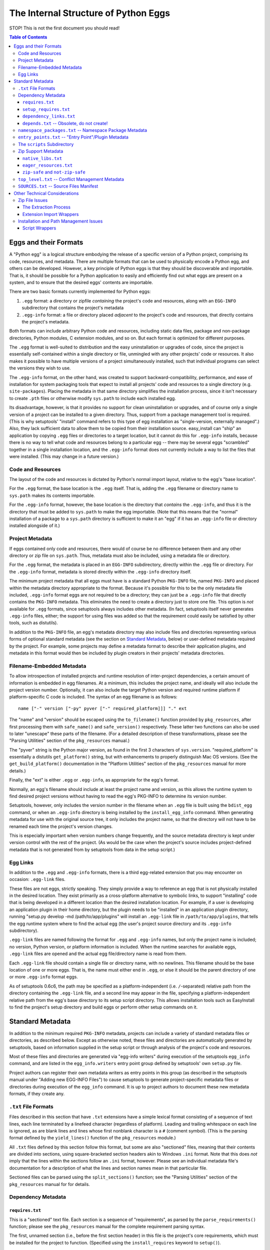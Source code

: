 =====================================
The Internal Structure of Python Eggs
=====================================

STOP! This is not the first document you should read!



.. contents:: **Table of Contents**


----------------------
Eggs and their Formats
----------------------

A "Python egg" is a logical structure embodying the release of a
specific version of a Python project, comprising its code, resources,
and metadata. There are multiple formats that can be used to physically
encode a Python egg, and others can be developed. However, a key
principle of Python eggs is that they should be discoverable and
importable. That is, it should be possible for a Python application to
easily and efficiently find out what eggs are present on a system, and
to ensure that the desired eggs' contents are importable.

There are two basic formats currently implemented for Python eggs:

1. ``.egg`` format: a directory or zipfile *containing* the project's
   code and resources, along with an ``EGG-INFO`` subdirectory that
   contains the project's metadata

2. ``.egg-info`` format: a file or directory placed *adjacent* to the
   project's code and resources, that directly contains the project's
   metadata.

Both formats can include arbitrary Python code and resources, including
static data files, package and non-package directories, Python
modules, C extension modules, and so on.  But each format is optimized
for different purposes.

The ``.egg`` format is well-suited to distribution and the easy
uninstallation or upgrades of code, since the project is essentially
self-contained within a single directory or file, unmingled with any
other projects' code or resources.  It also makes it possible to have
multiple versions of a project simultaneously installed, such that
individual programs can select the versions they wish to use.

The ``.egg-info`` format, on the other hand, was created to support
backward-compatibility, performance, and ease of installation for system
packaging tools that expect to install all projects' code and resources
to a single directory (e.g. ``site-packages``).  Placing the metadata
in that same directory simplifies the installation process, since it
isn't necessary to create ``.pth`` files or otherwise modify
``sys.path`` to include each installed egg.

Its disadvantage, however, is that it provides no support for clean
uninstallation or upgrades, and of course only a single version of a
project can be installed to a given directory. Thus, support from a
package management tool is required. (This is why setuptools' "install"
command refers to this type of egg installation as "single-version,
externally managed".)  Also, they lack sufficient data to allow them to
be copied from their installation source.  easy_install can "ship" an
application by copying ``.egg`` files or directories to a target
location, but it cannot do this for ``.egg-info`` installs, because
there is no way to tell what code and resources belong to a particular
egg -- there may be several eggs "scrambled" together in a single
installation location, and the ``.egg-info`` format does not currently
include a way to list the files that were installed.  (This may change
in a future version.)


Code and Resources
==================

The layout of the code and resources is dictated by Python's normal
import layout, relative to the egg's "base location".

For the ``.egg`` format, the base location is the ``.egg`` itself. That
is, adding the ``.egg`` filename or directory name to ``sys.path``
makes its contents importable.

For the ``.egg-info`` format, however, the base location is the
directory that *contains* the ``.egg-info``, and thus it is the
directory that must be added to ``sys.path`` to make the egg importable.
(Note that this means that the "normal" installation of a package to a
``sys.path`` directory is sufficient to make it an "egg" if it has an
``.egg-info`` file or directory installed alongside of it.)


Project Metadata
=================

If eggs contained only code and resources, there would of course be
no difference between them and any other directory or zip file on
``sys.path``.  Thus, metadata must also be included, using a metadata
file or directory.

For the ``.egg`` format, the metadata is placed in an ``EGG-INFO``
subdirectory, directly within the ``.egg`` file or directory.  For the
``.egg-info`` format, metadata is stored directly within the
``.egg-info`` directory itself.

The minimum project metadata that all eggs must have is a standard
Python ``PKG-INFO`` file, named ``PKG-INFO`` and placed within the
metadata directory appropriate to the format.  Because it's possible for
this to be the only metadata file included, ``.egg-info`` format eggs
are not required to be a directory; they can just be a ``.egg-info``
file that directly contains the ``PKG-INFO`` metadata.  This eliminates
the need to create a directory just to store one file.  This option is
*not* available for ``.egg`` formats, since setuptools always includes
other metadata.  (In fact, setuptools itself never generates
``.egg-info`` files, either; the support for using files was added so
that the requirement could easily be satisfied by other tools, such
as distutils).

In addition to the ``PKG-INFO`` file, an egg's metadata directory may
also include files and directories representing various forms of
optional standard metadata (see the section on `Standard Metadata`_,
below) or user-defined metadata required by the project.  For example,
some projects may define a metadata format to describe their application
plugins, and metadata in this format would then be included by plugin
creators in their projects' metadata directories.


Filename-Embedded Metadata
==========================

To allow introspection of installed projects and runtime resolution of
inter-project dependencies, a certain amount of information is embedded
in egg filenames.  At a minimum, this includes the project name, and
ideally will also include the project version number.  Optionally, it
can also include the target Python version and required runtime
platform if platform-specific C code is included.  The syntax of an
egg filename is as follows::

    name ["-" version ["-py" pyver ["-" required_platform]]] "." ext

The "name" and "version" should be escaped using the ``to_filename()``
function provided by ``pkg_resources``, after first processing them with
``safe_name()`` and ``safe_version()`` respectively.  These latter two
functions can also be used to later "unescape" these parts of the
filename.  (For a detailed description of these transformations, please
see the "Parsing Utilities" section of the ``pkg_resources`` manual.)

The "pyver" string is the Python major version, as found in the first
3 characters of ``sys.version``.  "required_platform" is essentially
a distutils ``get_platform()`` string, but with enhancements to properly
distinguish Mac OS versions.  (See the ``get_build_platform()``
documentation in the "Platform Utilities" section of the
``pkg_resources`` manual for more details.)

Finally, the "ext" is either ``.egg`` or ``.egg-info``, as appropriate
for the egg's format.

Normally, an egg's filename should include at least the project name and
version, as this allows the runtime system to find desired project
versions without having to read the egg's PKG-INFO to determine its
version number.

Setuptools, however, only includes the version number in the filename
when an ``.egg`` file is built using the ``bdist_egg`` command, or when
an ``.egg-info`` directory is being installed by the
``install_egg_info`` command. When generating metadata for use with the
original source tree, it only includes the project name, so that the
directory will not have to be renamed each time the project's version
changes.

This is especially important when version numbers change frequently, and
the source metadata directory is kept under version control with the
rest of the project.  (As would be the case when the project's source
includes project-defined metadata that is not generated from by
setuptools from data in the setup script.)


Egg Links
=========

In addition to the ``.egg`` and ``.egg-info`` formats, there is a third
egg-related extension that you may encounter on occasion: ``.egg-link``
files.

These files are not eggs, strictly speaking. They simply provide a way
to reference an egg that is not physically installed in the desired
location. They exist primarily as a cross-platform alternative to
symbolic links, to support "installing" code that is being developed in
a different location than the desired installation location. For
example, if a user is developing an application plugin in their home
directory, but the plugin needs to be "installed" in an application
plugin directory, running "setup.py develop -md /path/to/app/plugins"
will install an ``.egg-link`` file in ``/path/to/app/plugins``, that
tells the egg runtime system where to find the actual egg (the user's
project source directory and its ``.egg-info`` subdirectory).

``.egg-link`` files are named following the format for ``.egg`` and
``.egg-info`` names, but only the project name is included; no version,
Python version, or platform information is included.  When the runtime
searches for available eggs, ``.egg-link`` files are opened and the
actual egg file/directory name is read from them.

Each ``.egg-link`` file should contain a single file or directory name,
with no newlines.  This filename should be the base location of one or
more eggs.  That is, the name must either end in ``.egg``, or else it
should be the parent directory of one or more ``.egg-info`` format eggs.

As of setuptools 0.6c6, the path may be specified as a platform-independent
(i.e. ``/``-separated) relative path from the directory containing the
``.egg-link`` file, and a second line may appear in the file, specifying a
platform-independent relative path from the egg's base directory to its
setup script directory.  This allows installation tools such as EasyInstall
to find the project's setup directory and build eggs or perform other setup
commands on it.


-----------------
Standard Metadata
-----------------

In addition to the minimum required ``PKG-INFO`` metadata, projects can
include a variety of standard metadata files or directories, as
described below.  Except as otherwise noted, these files and directories
are automatically generated by setuptools, based on information supplied
in the setup script or through analysis of the project's code and
resources.

Most of these files and directories are generated via "egg-info
writers" during execution of the setuptools ``egg_info`` command, and
are listed in the ``egg_info.writers`` entry point group defined by
setuptools' own ``setup.py`` file.

Project authors can register their own metadata writers as entry points
in this group (as described in the setuptools manual under "Adding new
EGG-INFO Files") to cause setuptools to generate project-specific
metadata files or directories during execution of the ``egg_info``
command.  It is up to project authors to document these new metadata
formats, if they create any.


``.txt`` File Formats
=====================

Files described in this section that have ``.txt`` extensions have a
simple lexical format consisting of a sequence of text lines, each line
terminated by a linefeed character (regardless of platform).  Leading
and trailing whitespace on each line is ignored, as are blank lines and
lines whose first nonblank character is a ``#`` (comment symbol).  (This
is the parsing format defined by the ``yield_lines()`` function of
the ``pkg_resources`` module.)

All ``.txt`` files defined by this section follow this format, but some
are also "sectioned" files, meaning that their contents are divided into
sections, using square-bracketed section headers akin to Windows
``.ini`` format.  Note that this does *not* imply that the lines within
the sections follow an ``.ini`` format, however.  Please see an
individual metadata file's documentation for a description of what the
lines and section names mean in that particular file.

Sectioned files can be parsed using the ``split_sections()`` function;
see the "Parsing Utilities" section of the ``pkg_resources`` manual for
for details.


Dependency Metadata
===================


``requires.txt``
----------------

This is a "sectioned" text file.  Each section is a sequence of
"requirements", as parsed by the ``parse_requirements()`` function;
please see the ``pkg_resources`` manual for the complete requirement
parsing syntax.

The first, unnamed section (i.e., before the first section header) in
this file is the project's core requirements, which must be installed
for the project to function.  (Specified using the ``install_requires``
keyword to ``setup()``).

The remaining (named) sections describe the project's "extra"
requirements, as specified using the ``extras_require`` keyword to
``setup()``.  The section name is the name of the optional feature, and
the section body lists that feature's dependencies.

Note that it is not normally necessary to inspect this file directly;
``pkg_resources.Distribution`` objects have a ``requires()`` method
that can be used to obtain ``Requirement`` objects describing the
project's core and optional dependencies.


``setup_requires.txt``
----------------------

Much like ``requires.txt`` except represents the requirements
specified by the ``setup_requires`` parameter to the Distribution.


``dependency_links.txt``
------------------------

A list of dependency URLs, one per line, as specified using the
``dependency_links`` keyword to ``setup()``.  These may be direct
download URLs, or the URLs of web pages containing direct download
links. Please see the setuptools manual for more information on
specifying this option.


``depends.txt`` -- Obsolete, do not create!
-------------------------------------------

This file follows an identical format to ``requires.txt``, but is
obsolete and should not be used.  The earliest versions of setuptools
required users to manually create and maintain this file, so the runtime
still supports reading it, if it exists.  The new filename was created
so that it could be automatically generated from ``setup()`` information
without overwriting an existing hand-created ``depends.txt``, if one
was already present in the project's source ``.egg-info`` directory.


``namespace_packages.txt`` -- Namespace Package Metadata
========================================================

A list of namespace package names, one per line, as supplied to the
``namespace_packages`` keyword to ``setup()``.  Please see the manuals
for setuptools and ``pkg_resources`` for more information about
namespace packages.


``entry_points.txt`` -- "Entry Point"/Plugin Metadata
=====================================================

This is a "sectioned" text file, whose contents encode the
``entry_points`` keyword supplied to ``setup()``.  All sections are
named, as the section names specify the entry point groups in which the
corresponding section's entry points are registered.

Each section is a sequence of "entry point" lines, each parseable using
the ``EntryPoint.parse`` classmethod; please see the ``pkg_resources``
manual for the complete entry point parsing syntax.

Note that it is not necessary to parse this file directly; the
``pkg_resources`` module provides a variety of APIs to locate and load
entry points automatically.  Please see the setuptools and
``pkg_resources`` manuals for details on the nature and uses of entry
points.


The ``scripts`` Subdirectory
============================

This directory is currently only created for ``.egg`` files built by
the setuptools ``bdist_egg`` command.  It will contain copies of all
of the project's "traditional" scripts (i.e., those specified using the
``scripts`` keyword to ``setup()``).  This is so that they can be
reconstituted when an ``.egg`` file is installed.

The scripts are placed here using the distutils' standard
``install_scripts`` command, so any ``#!`` lines reflect the Python
installation where the egg was built.  But instead of copying the
scripts to the local script installation directory, EasyInstall writes
short wrapper scripts that invoke the original scripts from inside the
egg, after ensuring that sys.path includes the egg and any eggs it
depends on.  For more about `script wrappers`_, see the section below on
`Installation and Path Management Issues`_.


Zip Support Metadata
====================


``native_libs.txt``
-------------------

A list of C extensions and other dynamic link libraries contained in
the egg, one per line.  Paths are ``/``-separated and relative to the
egg's base location.

This file is generated as part of ``bdist_egg`` processing, and as such
only appears in ``.egg`` files (and ``.egg`` directories created by
unpacking them).  It is used to ensure that all libraries are extracted
from a zipped egg at the same time, in case there is any direct linkage
between them.  Please see the `Zip File Issues`_ section below for more
information on library and resource extraction from ``.egg`` files.


``eager_resources.txt``
-----------------------

A list of resource files and/or directories, one per line, as specified
via the ``eager_resources`` keyword to ``setup()``.  Paths are
``/``-separated and relative to the egg's base location.

Resource files or directories listed here will be extracted
simultaneously, if any of the named resources are extracted, or if any
native libraries listed in ``native_libs.txt`` are extracted.  Please
see the setuptools manual for details on what this feature is used for
and how it works, as well as the `Zip File Issues`_ section below.


``zip-safe`` and ``not-zip-safe``
---------------------------------

These are zero-length files, and either one or the other should exist.
If ``zip-safe`` exists, it means that the project will work properly
when installed as an ``.egg`` zipfile, and conversely the existence of
``not-zip-safe`` means the project should not be installed as an
``.egg`` file.  The ``zip_safe`` option to setuptools' ``setup()``
determines which file will be written. If the option isn't provided,
setuptools attempts to make its own assessment of whether the package
can work, based on code and content analysis.

If neither file is present at installation time, EasyInstall defaults
to assuming that the project should be unzipped.  (Command-line options
to EasyInstall, however, take precedence even over an existing
``zip-safe`` or ``not-zip-safe`` file.)

Note that these flag files appear only in ``.egg`` files generated by
``bdist_egg``, and in ``.egg`` directories created by unpacking such an
``.egg`` file.



``top_level.txt`` -- Conflict Management Metadata
=================================================

This file is a list of the top-level module or package names provided
by the project, one Python identifier per line.

Subpackages are not included; a project containing both a ``foo.bar``
and a ``foo.baz`` would include only one line, ``foo``, in its
``top_level.txt``.

This data is used by ``pkg_resources`` at runtime to issue a warning if
an egg is added to ``sys.path`` when its contained packages may have
already been imported.

(It was also once used to detect conflicts with non-egg packages at
installation time, but in more recent versions, setuptools installs eggs
in such a way that they always override non-egg packages, thus
preventing a problem from arising.)


``SOURCES.txt`` -- Source Files Manifest
========================================

This file is roughly equivalent to the distutils' ``MANIFEST`` file.
The differences are as follows:

* The filenames always use ``/`` as a path separator, which must be
  converted back to a platform-specific path whenever they are read.

* The file is automatically generated by setuptools whenever the
  ``egg_info`` or ``sdist`` commands are run, and it is *not*
  user-editable.

Although this metadata is included with distributed eggs, it is not
actually used at runtime for any purpose.  Its function is to ensure
that setuptools-built *source* distributions can correctly discover
what files are part of the project's source, even if the list had been
generated using revision control metadata on the original author's
system.

In other words, ``SOURCES.txt`` has little or no runtime value for being
included in distributed eggs, and it is possible that future versions of
the ``bdist_egg`` and ``install_egg_info`` commands will strip it before
installation or distribution.  Therefore, do not rely on its being
available outside of an original source directory or source
distribution.


------------------------------
Other Technical Considerations
------------------------------


Zip File Issues
===============

Although zip files resemble directories, they are not fully
substitutable for them.  Most platforms do not support loading dynamic
link libraries contained in zipfiles, so it is not possible to directly
import C extensions from ``.egg`` zipfiles.  Similarly, there are many
existing libraries -- whether in Python or C -- that require actual
operating system filenames, and do not work with arbitrary "file-like"
objects or in-memory strings, and thus cannot operate directly on the
contents of zip files.

To address these issues, the ``pkg_resources`` module provides a
"resource API" to support obtaining either the contents of a resource,
or a true operating system filename for the resource.  If the egg
containing the resource is a directory, the resource's real filename
is simply returned.  However, if the egg is a zipfile, then the
resource is first extracted to a cache directory, and the filename
within the cache is returned.

The cache directory is determined by the ``pkg_resources`` API; please
see the ``set_cache_path()`` and ``get_default_cache()`` documentation
for details.


The Extraction Process
----------------------

Resources are extracted to a cache subdirectory whose name is based
on the enclosing ``.egg`` filename and the path to the resource.  If
there is already a file of the correct name, size, and timestamp, its
filename is returned to the requester.  Otherwise, the desired file is
extracted first to a temporary name generated using
``mkstemp(".$extract",target_dir)``, and then its timestamp is set to
match the one in the zip file, before renaming it to its final name.
(Some collision detection and resolution code is used to handle the
fact that Windows doesn't overwrite files when renaming.)

If a resource directory is requested, all of its contents are
recursively extracted in this fashion, to ensure that the directory
name can be used as if it were valid all along.

If the resource requested for extraction is listed in the
``native_libs.txt`` or ``eager_resources.txt`` metadata files, then
*all* resources listed in *either* file will be extracted before the
requested resource's filename is returned, thus ensuring that all
C extensions and data used by them will be simultaneously available.


Extension Import Wrappers
-------------------------

Since Python's built-in zip import feature does not support loading
C extension modules from zipfiles, the setuptools ``bdist_egg`` command
generates special import wrappers to make it work.

The wrappers are ``.py`` files (along with corresponding ``.pyc``
and/or ``.pyo`` files) that have the same module name as the
corresponding C extension.  These wrappers are located in the same
package directory (or top-level directory) within the zipfile, so that
say, ``foomodule.so`` will get a corresponding ``foo.py``, while
``bar/baz.pyd`` will get a corresponding ``bar/baz.py``.

These wrapper files contain a short stanza of Python code that asks
``pkg_resources`` for the filename of the corresponding C extension,
then reloads the module using the obtained filename.  This will cause
``pkg_resources`` to first ensure that all of the egg's C extensions
(and any accompanying "eager resources") are extracted to the cache
before attempting to link to the C library.

Note, by the way, that ``.egg`` directories will also contain these
wrapper files.  However, Python's default import priority is such that
C extensions take precedence over same-named Python modules, so the
import wrappers are ignored unless the egg is a zipfile.


Installation and Path Management Issues
=======================================

Python's initial setup of ``sys.path`` is very dependent on the Python
version and installation platform, as well as how Python was started
(i.e., script vs. ``-c`` vs. ``-m`` vs. interactive interpreter).
In fact, Python also provides only two relatively robust ways to affect
``sys.path`` outside of direct manipulation in code: the ``PYTHONPATH``
environment variable, and ``.pth`` files.

However, with no cross-platform way to safely and persistently change
environment variables, this leaves ``.pth`` files as EasyInstall's only
real option for persistent configuration of ``sys.path``.

But ``.pth`` files are rather strictly limited in what they are allowed
to do normally.  They add directories only to the *end* of ``sys.path``,
after any locally-installed ``site-packages`` directory, and they are
only processed *in* the ``site-packages`` directory to start with.

This is a double whammy for users who lack write access to that
directory, because they can't create a ``.pth`` file that Python will
read, and even if a sympathetic system administrator adds one for them
that calls ``site.addsitedir()`` to allow some other directory to
contain ``.pth`` files, they won't be able to install newer versions of
anything that's installed in the systemwide ``site-packages``, because
their paths will still be added *after* ``site-packages``.

So EasyInstall applies two workarounds to solve these problems.

The first is that EasyInstall leverages ``.pth`` files' "import" feature
to manipulate ``sys.path`` and ensure that anything EasyInstall adds
to a ``.pth`` file will always appear before both the standard library
and the local ``site-packages`` directories.  Thus, it is always
possible for a user who can write a Python-read ``.pth`` file to ensure
that their packages come first in their own environment.

Second, when installing to a ``PYTHONPATH`` directory (as opposed to
a "site" directory like ``site-packages``) EasyInstall will also install
a special version of the ``site`` module.  Because it's in a
``PYTHONPATH`` directory, this module will get control before the
standard library version of ``site`` does.  It will record the state of
``sys.path`` before invoking the "real" ``site`` module, and then
afterwards it processes any ``.pth`` files found in ``PYTHONPATH``
directories, including all the fixups needed to ensure that eggs always
appear before the standard library in sys.path, but are in a relative
order to one another that is defined by their ``PYTHONPATH`` and
``.pth``-prescribed sequence.

The net result of these changes is that ``sys.path`` order will be
as follows at runtime:

1. The ``sys.argv[0]`` directory, or an empty string if no script
   is being executed.

2. All eggs installed by EasyInstall in any ``.pth`` file in each
   ``PYTHONPATH`` directory, in order first by ``PYTHONPATH`` order,
   then normal ``.pth`` processing order (which is to say alphabetical
   by ``.pth`` filename, then by the order of listing within each
   ``.pth`` file).

3. All eggs installed by EasyInstall in any ``.pth`` file in each "site"
   directory (such as ``site-packages``), following the same ordering
   rules as for the ones on ``PYTHONPATH``.

4. The ``PYTHONPATH`` directories themselves, in their original order

5. Any paths from ``.pth`` files found on ``PYTHONPATH`` that were *not*
   eggs installed by EasyInstall, again following the same relative
   ordering rules.

6. The standard library and "site" directories, along with the contents
   of any ``.pth`` files found in the "site" directories.

Notice that sections 1, 4, and 6 comprise the "normal" Python setup for
``sys.path``.  Sections 2 and 3 are inserted to support eggs, and
section 5 emulates what the "normal" semantics of ``.pth`` files on
``PYTHONPATH`` would be if Python natively supported them.

For further discussion of the tradeoffs that went into this design, as
well as notes on the actual magic inserted into ``.pth`` files to make
them do these things, please see also the following messages to the
distutils-SIG mailing list:

* http://mail.python.org/pipermail/distutils-sig/2006-February/006026.html
* http://mail.python.org/pipermail/distutils-sig/2006-March/006123.html


Script Wrappers
---------------

EasyInstall never directly installs a project's original scripts to
a script installation directory.  Instead, it writes short wrapper
scripts that first ensure that the project's dependencies are active
on sys.path, before invoking the original script.  These wrappers
have a #! line that points to the version of Python that was used to
install them, and their second line is always a comment that indicates
the type of script wrapper, the project version required for the script
to run, and information identifying the script to be invoked.

The format of this marker line is::

    "# EASY-INSTALL-" script_type ": " tuple_of_strings "\n"

The ``script_type`` is one of ``SCRIPT``, ``DEV-SCRIPT``, or
``ENTRY-SCRIPT``.  The ``tuple_of_strings`` is a comma-separated
sequence of Python string constants.  For ``SCRIPT`` and ``DEV-SCRIPT``
wrappers, there are two strings: the project version requirement, and
the script name (as a filename within the ``scripts`` metadata
directory).  For ``ENTRY-SCRIPT`` wrappers, there are three:
the project version requirement, the entry point group name, and the
entry point name.  (See the "Automatic Script Creation" section in the
setuptools manual for more information about entry point scripts.)

In each case, the project version requirement string will be a string
parseable with the ``pkg_resources`` modules' ``Requirement.parse()``
classmethod.  The only difference between a ``SCRIPT`` wrapper and a
``DEV-SCRIPT`` is that a ``DEV-SCRIPT`` actually executes the original
source script in the project's source tree, and is created when the
"setup.py develop" command is run.  A ``SCRIPT`` wrapper, on the other
hand, uses the "installed" script written to the ``EGG-INFO/scripts``
subdirectory of the corresponding ``.egg`` zipfile or directory.
(``.egg-info`` eggs do not have script wrappers associated with them,
except in the "setup.py develop" case.)

The purpose of including the marker line in generated script wrappers is
to facilitate introspection of installed scripts, and their relationship
to installed eggs.  For example, an uninstallation tool could use this
data to identify what scripts can safely be removed, and/or identify
what scripts would stop working if a particular egg is uninstalled.

